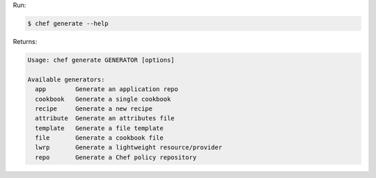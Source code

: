 .. The contents of this file may be included in multiple topics (using the includes directive).
.. The contents of this file should be modified in a way that preserves its ability to appear in multiple topics.


Run:

.. code-block:: bash

   $ chef generate --help

Returns:

.. code-block:: none

   Usage: chef generate GENERATOR [options]
   
   Available generators:
     app        Generate an application repo
     cookbook   Generate a single cookbook
     recipe     Generate a new recipe
     attribute  Generate an attributes file
     template   Generate a file template
     file       Generate a cookbook file
     lwrp       Generate a lightweight resource/provider
     repo       Generate a Chef policy repository
